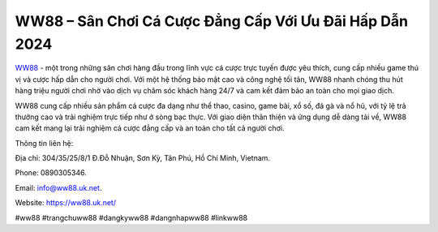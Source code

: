 WW88 – Sân Chơi Cá Cược Đẳng Cấp Với Ưu Đãi Hấp Dẫn 2024
===================================

`WW88 <https://ww88.uk.net/>`_ - một trong những sân chơi hàng đầu trong lĩnh vực cá cược trực tuyến được yêu thích, cung cấp nhiều game thú vị và cược hấp dẫn cho người chơi. Với một hệ thống bảo mật cao và công nghệ tối tân, WW88 nhanh chóng thu hút hàng triệu người chơi nhờ vào dịch vụ chăm sóc khách hàng 24/7 và cam kết đảm bảo an toàn cho mọi giao dịch.

WW88 cung cấp nhiều sản phẩm cá cược đa dạng như thể thao, casino, game bài, xổ số, đá gà và nổ hũ, với tỷ lệ trả thưởng cao và trải nghiệm trực tiếp như ở sòng bạc thực. Với giao diện thân thiện và ứng dụng dễ dàng tải về, WW88 cam kết mang lại trải nghiệm cá cược đẳng cấp và an toàn cho tất cả người chơi.

Thông tin liên hệ: 

Địa chỉ: 304/35/25/8/1 Đ.Đỗ Nhuận, Sơn Kỳ, Tân Phú, Hồ Chí Minh, Vietnam. 

Phone: 0890305346. 

Email: info@ww88.uk.net. 

Website: https://ww88.uk.net/ 

#ww88 #trangchuww88 #dangkyww88 #dangnhapww88 #linkww88
